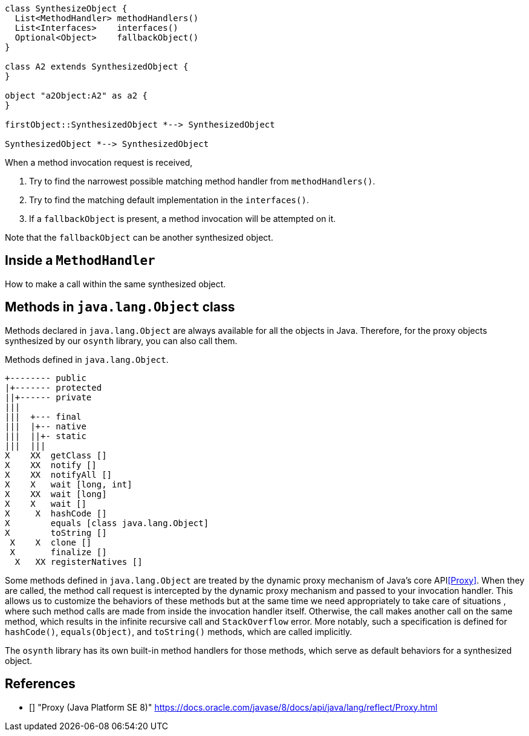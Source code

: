 [plantuml]
----
class SynthesizeObject {
  List<MethodHandler> methodHandlers()
  List<Interfaces>    interfaces()
  Optional<Object>    fallbackObject()
}

class A2 extends SynthesizedObject {
}

object "a2Object:A2" as a2 {
}

firstObject::SynthesizedObject *--> SynthesizedObject

SynthesizedObject *--> SynthesizedObject
----

When a method invocation request is received,

1. Try to find the narrowest possible matching method handler from `methodHandlers()`.
2. Try to find the matching default implementation in the `interfaces()`.
3. If a `fallbackObject` is present, a method invocation will be attempted on it.

Note that the `fallbackObject` can be another synthesized object.

== Inside a `MethodHandler`

How to make a call within the same synthesized object.

== Methods in `java.lang.Object` class

Methods declared in `java.lang.Object` are always available for all the objects in Java.
Therefore, for the proxy objects synthesized by our `osynth` library, you can also call them.

[text]
.Methods defined in `java.lang.Object`.
----
+-------- public
|+------- protected
||+------ private
|||
|||  +--- final
|||  |+-- native
|||  ||+- static
|||  |||
X    XX  getClass []
X    XX  notify []
X    XX  notifyAll []
X    X   wait [long, int]
X    XX  wait [long]
X    X   wait []
X     X  hashCode []
X        equals [class java.lang.Object]
X        toString []
 X    X  clone []
 X       finalize []
  X   XX registerNatives []
----

Some methods defined in `java.lang.Object` are treated by the dynamic proxy mechanism of Java's core API<<Proxy>>.
When they are called, the method call request is intercepted by the dynamic proxy mechanism and passed to your invocation handler.
This allows us to customize the behaviors of these methods but at the same time we need appropriately to take care of situations , where such method calls are made from inside the invocation handler itself.
Otherwise, the call makes another call on the same method, which results in the infinite recursive call and `StackOverflow` error.
More notably, such a specification is defined for `hashCode()`, `equals(Object)`, and `toString()` methods, which are called implicitly.

The `osynth` library has its own built-in method handlers for those methods, which serve as default behaviors for a synthesized object.

== References

- [[[Proxy, 1]]] "Proxy (Java Platform SE 8)" https://docs.oracle.com/javase/8/docs/api/java/lang/reflect/Proxy.html